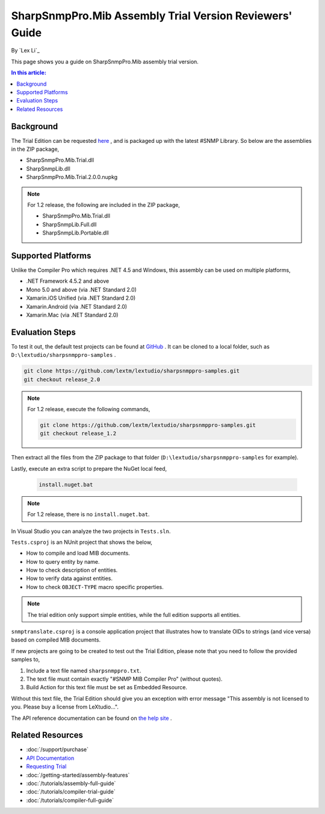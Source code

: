 SharpSnmpPro.Mib Assembly Trial Version Reviewers' Guide
========================================================

By `Lex Li`_

This page shows you a guide on SharpSnmpPro.Mib assembly trial version.

.. contents:: In this article:
  :local:
  :depth: 1

Background
----------
The Trial Edition can be requested `here <https://www.sharpsnmp.com/#contact-us>`_ , and is packaged up with the latest #SNMP Library. So below are the assemblies in the ZIP package,

* SharpSnmpPro.Mib.Trial.dll
* SharpSnmpLib.dll
* SharpSnmpPro.Mib.Trial.2.0.0.nupkg

.. note:: For 1.2 release, the following are included in the ZIP package,

  * SharpSnmpPro.Mib.Trial.dll
  * SharpSnmpLib.Full.dll
  * SharpSnmpLib.Portable.dll

Supported Platforms
-------------------
Unlike the Compiler Pro which requires .NET 4.5 and Windows, this assembly can be used on multiple platforms,

* .NET Framework 4.5.2 and above
* Mono 5.0 and above (via .NET Standard 2.0)
* Xamarin.iOS Unified (via .NET Standard 2.0)
* Xamarin.Android (via .NET Standard 2.0)
* Xamarin.Mac (via .NET Standard 2.0)

Evaluation Steps
----------------
To test it out, the default test projects can be found at `GitHub <https://github.com/lextm/lextudio/sharpsnmppro-samples.git>`_ . 
It can be cloned to a local folder, such as ``D:\lextudio/sharpsnmppro-samples`` .

.. code-block:: shell

  git clone https://github.com/lextm/lextudio/sharpsnmppro-samples.git
  git checkout release_2.0

.. note:: For 1.2 release, execute the following commands,

  .. code-block:: shell

    git clone https://github.com/lextm/lextudio/sharpsnmppro-samples.git
    git checkout release_1.2

Then extract all the files from the ZIP package to that folder (``D:\lextudio/sharpsnmppro-samples`` for example).

Lastly, execute an extra script to prepare the NuGet local feed,

  .. code-block:: shell

    install.nuget.bat

.. note:: For 1.2 release, there is no ``install.nuget.bat``.

In Visual Studio you can analyze the two projects in ``Tests.sln``.

``Tests.csproj`` is an NUnit project that shows the below,

* How to compile and load MIB documents.
* How to query entity by name.
* How to check description of entities.
* How to verify data against entities.
* How to check ``OBJECT-TYPE`` macro specific properties.

.. note:: The trial edition only support simple entities, while the full edition supports all entities.

``snmptranslate.csproj`` is a console application project that illustrates how to translate OIDs to strings (and vice versa) based on compiled MIB documents.

If new projects are going to be created to test out the Trial Edition, please note that you need to follow the provided samples to,

#. Include a text file named ``sharpsnmppro.txt``.
#. The text file must contain exactly "#SNMP MIB Compiler Pro" (without quotes).
#. Build Action for this text file must be set as Embedded Resource.

Without this text file, the Trial Edition should give you an exception with error message "This assembly is not licensed to you. Please buy a license from LeXtudio...".

The API reference documentation can be found on `the help site <http://help.sharpsnmp.com>`_ .

Related Resources
-----------------

- :doc:`/support/purchase`
- `API Documentation <https://help.sharpsnmp.com>`_
- `Requesting Trial <https://www.sharpsnmp.com/#contact-us>`_
- :doc:`/getting-started/assembly-features`
- :doc:`/tutorials/assembly-full-guide`
- :doc:`/tutorials/compiler-trial-guide`
- :doc:`/tutorials/compiler-full-guide`
